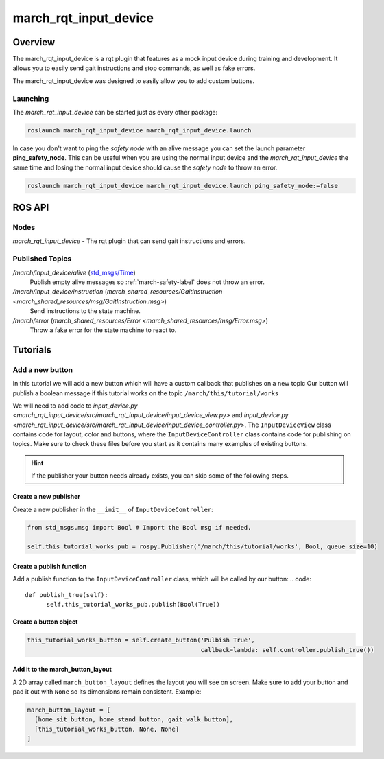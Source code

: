 .. _march-rqt-input-device-label:

march_rqt_input_device
======================

Overview
--------
The march_rqt_input_device is a rqt plugin that features as a mock input device during training and development.
It allows you to easily send gait instructions and stop commands, as well as fake errors.

The march_rqt_input_device was designed to easily allow you to add custom buttons.

.. figure:: images/march_rqt_input_device.png
   :align: center

Launching
^^^^^^^^^
The *march_rqt_input_device* can be started just as every other package:

.. code::

    roslaunch march_rqt_input_device march_rqt_input_device.launch

In case you don't want to ping the *safety node* with an alive message you can set the launch parameter **ping_safety_node**.
This can be useful when you are using the normal input device and the *march_rqt_input_device* the same time and losing the
normal input device should cause the *safety node* to throw an error.

.. code::

    roslaunch march_rqt_input_device march_rqt_input_device.launch ping_safety_node:=false


ROS API
-------

Nodes
^^^^^

*march_rqt_input_device* - The rqt plugin that can send gait instructions and errors.

Published Topics
^^^^^^^^^^^^^^^^

*/march/input_device/alive* (`std_msgs/Time <https://docs.ros.org/melodic/api/std_msgs/html/msg/Time.html>`_)
  Publish empty alive messages so :ref:`march-safety-label` does not throw an error.

*/march/input_device/instruction* (`march_shared_resources/GaitInstruction <march_shared_resources/msg/GaitInstruction.msg>`)
  Send instructions to the state machine.

*/march/error* (`march_shared_resources/Error <march_shared_resources/msg/Error.msg>`)
  Throw a fake error for the state machine to react to.


Tutorials
---------

.. _add-a-new-button-label:

Add a new button
^^^^^^^^^^^^^^^^
In this tutorial we will add a new button which will have a custom callback that publishes on a new topic
Our button will publish a boolean message if this tutorial works on the topic ``/march/this/tutorial/works``

We will need to add code to `input_device.py <march_rqt_input_device/src/march_rqt_input_device/input_device_view.py>` and `input_device.py <march_rqt_input_device/src/march_rqt_input_device/input_device_controller.py>`. The ``InputDeviceView`` class contains code for layout, color and buttons, where the ``InputDeviceController`` class contains code for publishing on topics.
Make sure to check these files before you start as it contains many examples of existing buttons.

.. hint::
  If the publisher your button needs already exists, you can skip some of the following steps.

Create a new publisher
~~~~~~~~~~~~~~~~~~~~~~
Create a new publisher in the ``__init__`` of ``InputDeviceController``:

.. code::

  from std_msgs.msg import Bool # Import the Bool msg if needed.

  self.this_tutorial_works_pub = rospy.Publisher('/march/this/tutorial/works', Bool, queue_size=10)

Create a publish function
~~~~~~~~~~~~~~~~~~~~~~~~~
Add a publish function to the ``InputDeviceController`` class, which will be called by our button:
.. code::

  def publish_true(self):
        self.this_tutorial_works_pub.publish(Bool(True))

Create a button object
~~~~~~~~~~~~~~~~~~~~~~
.. code::

  this_tutorial_works_button = self.create_button('Pulbish True',
                                                  callback=lambda: self.controller.publish_true())

Add it to the march_button_layout
~~~~~~~~~~~~~~~~~~~~~~~~~~~~~~~~~

A 2D array called ``march_button_layout`` defines the layout you will see on screen.
Make sure to add your button and pad it out with ``None`` so its dimensions remain consistent. Example:

.. code::

  march_button_layout = [
    [home_sit_button, home_stand_button, gait_walk_button],
    [this_tutorial_works_button, None, None]
  ]
